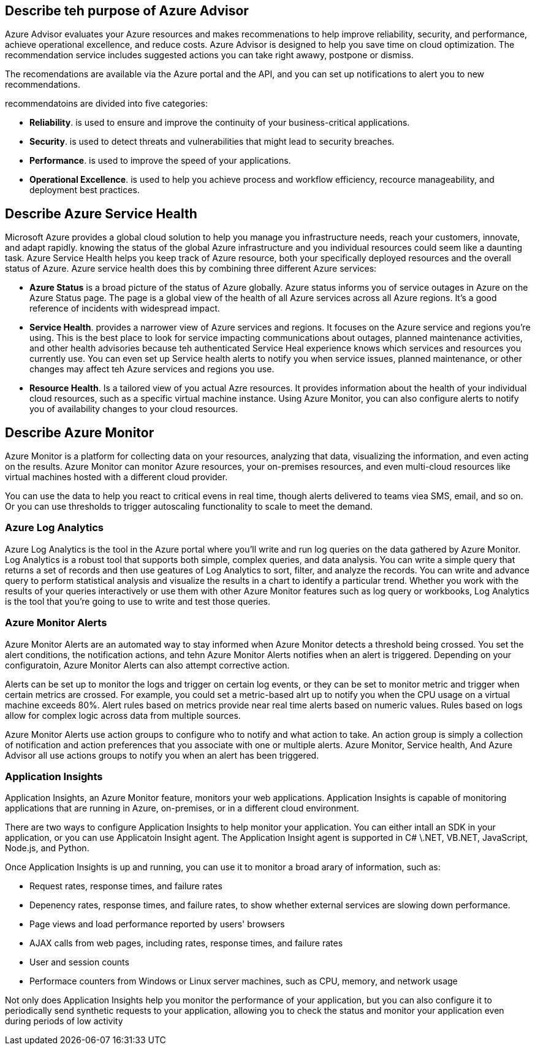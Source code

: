 == Describe teh purpose of Azure Advisor

Azure Advisor evaluates your Azure resources and makes recommenations to help
improve reliability, security, and performance, achieve operational excellence,
and reduce costs. Azure Advisor is designed to help you save time on cloud
optimization. The recommendation service includes suggested actions you can take
right awawy, postpone or dismiss.

The recomendations are available via the Azure portal and the API, and you can
set up notifications to alert you to new recommendations.

recommendatoins are divided into five categories:

- *Reliability*. is used to ensure and improve the continuity of your
  business-critical applications.

- *Security*. is used to detect threats and vulnerabilities that might lead to
  security breaches.

- *Performance*. is used to improve the speed of your applications.

- *Operational Excellence*. is used to help you achieve process and workflow
  efficiency, recource manageability, and deployment best practices.

== Describe Azure Service Health

Microsoft Azure provides a global cloud solution to help you manage you
infrastructure needs, reach your customers, innovate, and adapt rapidly. knowing
the status of the global Azure infrastructure and you individual resources
could seem like a daunting task. Azure Service Health helps you keep track of
Azure resource, both your specifically deployed resources and the overall status
of Azure. Azure service health does this by combining three different Azure
services:

- *Azure Status* is a broad picture of the status of Azure globally. Azure
  status informs you of service outages in Azure on the Azure Status page. The
  page is a global view of the health of all Azure services across all Azure
  regions. It's a good reference of incidents with widespread impact.

- *Service Health*. provides a narrower view of Azure services and regions. It
  focuses on the Azure service and regions you're using. This is the best place
  to look for service impacting communications about outages, planned
  maintenance activities, and other health advisories because teh authenticated
  Service Heal experience knows which services and resources you currently use.
  You can even set up Service health alerts to notify you when service issues,
  planned maintenance, or other changes may affect teh Azure services and
  regions you use.

- *Resource Health*. Is a tailored view of you actual Azre resources. It
  provides information about the health of your individual cloud resources, such
  as a specific virtual machine instance. Using Azure Monitor, you can also
  configure alerts to notify you of availability changes to your cloud
  resources.

== Describe Azure Monitor

Azure Monitor is a platform for collecting data on your resources, analyzing
that data, visualizing the information, and even acting on the results. Azure
Monitor can monitor Azure resources, your on-premises resources, and even
multi-cloud resources like virtual machines hosted with a different cloud
provider.

You can use the data to help you react to critical evens in real time, though
alerts delivered to teams viea SMS, email, and so on. Or you can use thresholds
to trigger autoscaling functionality to scale to meet the demand.

=== Azure Log Analytics

Azure Log Analytics is the tool in the Azure portal where you'll write and run
log queries on the data gathered by Azure Monitor. Log Analytics is a robust
tool that supports both simple, complex queries, and data analysis. You can
write a simple query that returns a set of records and then use geatures of Log
Analytics to sort, filter, and analyze the records. You can write and advance
query to perform statistical analysis and visualize the results in a chart to
identify a particular trend. Whether you work with the results of your queries
interactively or use them with other Azure Monitor features such as log query or
workbooks, Log Analytics is the tool that you're going to use to write and test
those queries.

=== Azure Monitor Alerts

Azure Monitor Alerts are an automated way to stay informed when Azure Monitor
detects a threshold being crossed. You set the alert conditions, the
notification actions, and tehn Azure Monitor Alerts notifies when an alert is
triggered. Depending on your configuratoin, Azure Monitor Alerts can also
attempt corrective action.

Alerts can be set up to monitor the logs and trigger on certain log events, or
they can be set to monitor metric and trigger when certain metrics are crossed.
For example, you could set a metric-based alrt up to notify you when the CPU
usage on a virtual machine exceeds 80%. Alert rules based on metrics provide
near real time alerts based on numeric values. Rules based on logs allow for
complex logic across data from multiple sources.

Azure Monitor Alerts use action groups to configure who to notify and what
action to take. An action group is simply a collection of notification and
action preferences that you associate with one or multiple alerts. Azure
Monitor, Service health, And Azure Advisor all use actions groups to notify you
when an alert has been triggered.

=== Application Insights

Application Insights, an Azure Monitor feature, monitors your web applications.
Application Insights is capable of monitoring applications that are running in
Azure, on-premises, or in a different cloud environment.

There are two ways to configure Application Insights to help monitor your
application. You can either intall an SDK in your application, or you can use
Applicatoin Insight agent. The Application Insight agent is supported in C#
\.NET, VB.NET, JavaScript, Node.js, and Python.

Once Application Insights is up and running, you can use it to monitor a broad
arary of information, such as:

- Request rates, response times, and failure rates

- Depenency rates, response times, and failure rates, to show whether external
  services are slowing down performance.

- Page views and load performance reported by users' browsers

- AJAX calls from web pages, including rates, response times, and failure rates

- User and session counts

- Performace counters from Windows or Linux server machines, such as CPU,
  memory, and network usage

Not only does Application Insights help you monitor the performance of your
application, but you can also configure it to periodically send synthetic
requests to your application, allowing you to check the status and monitor your
application even during periods of low activity
